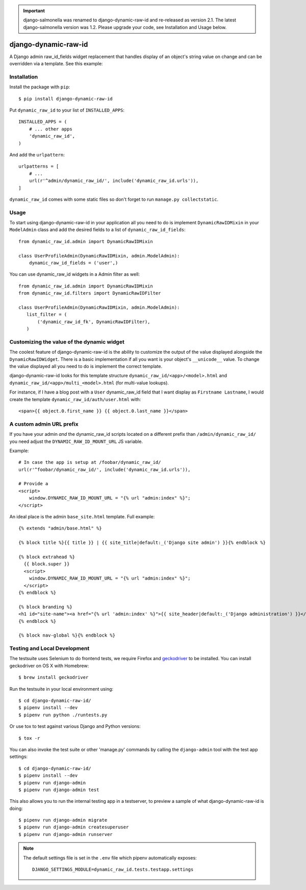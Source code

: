 .. image:: https://travis-ci.org/lincolnloop/django-dynamic-raw-id.svg?branch=master
   :target: https://travis-ci.org/lincolnloop/django-dynamic-raw-id

.. image:: https://codecov.io/gh/lincolnloop/django-dynamic-raw-id/branch/master/graph/badge.svg
   :target: https://codecov.io/gh/lincolnloop/django-dynamic-raw-id

.. important:: django-salmonella was renamed to django-dynamic-raw-id and
   re-released as version 2.1. The latest django-salmonella version was 1.2.
   Please upgrade your code, see Installation and Usage below.

=====================
django-dynamic-raw-id
=====================

A Django admin raw_id_fields widget replacement that handles display of an
object's string value on change and can be overridden via a template.
See this example:

.. image:: http://d.pr/i/10GtM.png
    :target: http://d.pr/i/1kv7d.png

Installation
============

Install the package with ``pip``::

    $ pip install django-dynamic-raw-id

Put ``dynamic_raw_id`` to your list of ``INSTALLED_APPS``::

    INSTALLED_APPS = (
        # ... other apps
        'dynamic_raw_id',
    )

And add the ``urlpattern``::

    urlpatterns = [
        # ...
        url(r'^admin/dynamic_raw_id/', include('dynamic_raw_id.urls')),
    ]

``dynamic_raw_id`` comes with some static files so don't forget to run
``manage.py collectstatic``.

Usage
=====

To start using django-dynamic-raw-id in your application all you need to do is
implement ``DynamicRawIDMixin`` in your  ``ModelAdmin`` class and add the desired
fields to a list of ``dynamic_raw_id_fields``::

    from dynamic_raw_id.admin import DynamicRawIDMixin

    class UserProfileAdmin(DynamicRawIDMixin, admin.ModelAdmin):
        dynamic_raw_id_fields = ('user',)

You can use dynamic_raw_id widgets in a Admin filter as well::

    from dynamic_raw_id.admin import DynamicRawIDMixin
    from dynamic_raw_id.filters import DynamicRawIDFilter

    class UserProfileAdmin(DynamicRawIDMixin, admin.ModelAdmin):
       list_filter = (
           ('dynamic_raw_id_fk', DynamicRawIDFilter),
       )


Customizing the value of the dynamic widget
===========================================

The coolest feature of django-dynamic-raw-id is the ability to customize the output
of the value displayed alongside the ``DynamicRawIDWidget``.  There is a basic
implementation if all you want is your object's ``__unicode__`` value. To change
the value displayed all you need to do is implement the correct template.

django-dynamic-raw-id looks for this template structure ``dynamic_raw_id/<app>/<model>.html``
and ``dynamic_raw_id/<app>/multi_<model>.html`` (for multi-value lookups).

For instance, if I have a blog post with a ``User`` dynamic_raw_id field that I want
display as ``Firstname Lastname``, I would create the template
``dynamic_raw_id/auth/user.html`` with::

    <span>{{ object.0.first_name }} {{ object.0.last_name }}</span>

A custom admin URL prefix
=========================

If you have your admin *and* the dynamic_raw_id scripts located on a different
prefix than ``/admin/dynamic_raw_id/`` you need adjust the ``DYNAMIC_RAW_ID_MOUNT_URL``
JS variable.

Example::

    # In case the app is setup at /foobar/dynamic_raw_id/
    url(r'^foobar/dynamic_raw_id/', include('dynamic_raw_id.urls')),

    # Provide a
    <script>
        window.DYNAMIC_RAW_ID_MOUNT_URL = "{% url "admin:index" %}";
    </script>

An ideal place is the admin ``base_site.html`` template. Full example::

    {% extends "admin/base.html" %}

    {% block title %}{{ title }} | {{ site_title|default:_('Django site admin') }}{% endblock %}

    {% block extrahead %}
      {{ block.super }}
      <script>
        window.DYNAMIC_RAW_ID_MOUNT_URL = "{% url "admin:index" %}";
      </script>
    {% endblock %}

    {% block branding %}
    <h1 id="site-name"><a href="{% url 'admin:index' %}">{{ site_header|default:_('Django administration') }}</a></h1>
    {% endblock %}

    {% block nav-global %}{% endblock %}


Testing and Local Development
=============================

The testsuite uses Selenium to do frontend tests, we require Firefox and
geckodriver_ to be installed. You can install geckodriver on OS X with
Homebrew::

    $ brew install geckodriver

Run the testsuite in your local environment using::

    $ cd django-dynamic-raw-id/
    $ pipenv install --dev
    $ pipenv run python ./runtests.py

Or use tox to test against various Django and Python versions::

    $ tox -r

You can also invoke the test suite or other 'manage.py' commands by calling
the ``django-admin`` tool with the test app settings::

    $ cd django-dynamic-raw-id/
    $ pipenv install --dev
    $ pipenv run django-admin
    $ pipenv run django-admin test

This also allows you to run the internal testing app in a testserver, to
preview a sample of what django-dynamic-raw-id is doing::

    $ pipenv run django-admin migrate
    $ pipenv run django-admin createsuperuser
    $ pipenv run django-admin runserver

.. note:: The default settings file is set in the ``.env`` file which
   pipenv automatically exposes::

    DJANGO_SETTINGS_MODULE=dynamic_raw_id.tests.testapp.settings


.. _geckodriver: https://github.com/mozilla/geckodriver


